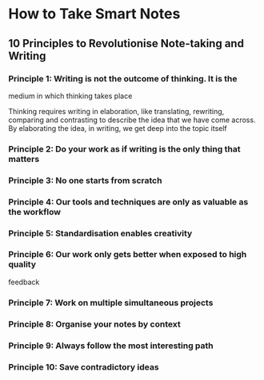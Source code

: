 * How to Take Smart Notes
  :PROPERTIES:
  :CUSTOM_ID: how-to-take-smart-notes
  :END:

** 10 Principles to Revolutionise Note-taking and Writing
   :PROPERTIES:
   :CUSTOM_ID: principles-to-revolutionise-note-taking-and-writing
   :END:

*** Principle 1: Writing is not the outcome of thinking. It is the
medium in which thinking takes place
    :PROPERTIES:
    :CUSTOM_ID: principle-1-writing-is-not-the-outcome-of-thinking.-it-is-the-medium-in-which-thinking-takes-place
    :END:

Thinking requires writing in elaboration, like translating, rewriting,
comparing and contrasting to describe the idea that we have come across.
By elaborating the idea, in writing, we get deep into the topic itself

*** Principle 2: Do your work as if writing is the only thing that matters
    :PROPERTIES:
    :CUSTOM_ID: principle-2-do-your-work-as-if-writing-is-the-only-thing-that-matters
    :END:

*** Principle 3: No one starts from scratch
    :PROPERTIES:
    :CUSTOM_ID: principle-3-no-one-starts-from-scratch
    :END:


*** Principle 4: Our tools and techniques are only as valuable as the workflow
    :PROPERTIES:
    :CUSTOM_ID: principle-4-our-tools-and-techniques-are-only-as-valuable-as-the-workflow
    :END:

*** Principle 5: Standardisation enables creativity
    :PROPERTIES:
    :CUSTOM_ID: principle-5-standardisation-enables-creativity
    :END:

*** Principle 6: Our work only gets better when exposed to high quality
feedback
    :PROPERTIES:
    :CUSTOM_ID: principle-6-our-work-only-gets-better-when-exposed-to-high-quality-feedback
    :END:

*** Principle 7: Work on multiple simultaneous projects
    :PROPERTIES:
    :CUSTOM_ID: principle-7-work-on-multiple-simultaneous-projects
    :END:

*** Principle 8: Organise your notes by context
    :PROPERTIES:
    :CUSTOM_ID: principle-8-organise-your-notes-by-context
    :END:

*** Principle 9: Always follow the most interesting path
    :PROPERTIES:
    :CUSTOM_ID: principle-9-always-follow-the-most-interesting-path
    :END:

*** Principle 10: Save contradictory ideas
    :PROPERTIES:
    :CUSTOM_ID: principle-10-save-contradictory-ideas
    :END:

